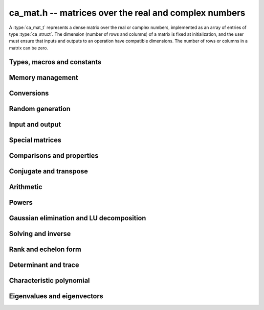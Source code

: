 .. _ca-mat:

**ca_mat.h** -- matrices over the real and complex numbers
===============================================================================

A :type:`ca_mat_t` represents a dense matrix over the real or
complex numbers,
implemented as an array of entries of type :type:`ca_struct`.
The dimension (number of rows and columns) of a matrix is fixed at
initialization, and the user must ensure that inputs and outputs to
an operation have compatible dimensions. The number of rows or columns
in a matrix can be zero.

Types, macros and constants
-------------------------------------------------------------------------------

.. type:: ca_mat_struct

.. type:: ca_mat_t

    Contains a pointer to a flat array of the entries (*entries*), an array of
    pointers to the start of each row (*rows*), and the number of rows (*r*)
    and columns (*c*).

    A *ca_mat_t* is defined as an array of length one of type
    *ca_mat_struct*, permitting a *ca_mat_t* to
    be passed by reference.

.. macro:: ca_mat_entry(mat, i, j)

    Macro giving a pointer to the entry at row *i* and column *j*.

.. macro:: ca_mat_nrows(mat)

    Returns the number of rows of the matrix.

.. macro:: ca_mat_ncols(mat)

    Returns the number of columns of the matrix.

.. function:: ca_ptr ca_mat_entry_ptr(ca_mat_t mat, slong i, slong j)

    Returns a pointer to the entry at row *i* and column *j*.
    Equivalent to :macro:`ca_mat_entry` but implemented as a function.

Memory management
-------------------------------------------------------------------------------

.. function:: void ca_mat_init(ca_mat_t mat, slong r, slong c, ca_ctx_t ctx)

    Initializes the matrix, setting it to the zero matrix with *r* rows
    and *c* columns.

.. function:: void ca_mat_clear(ca_mat_t mat, ca_ctx_t ctx)

    Clears the matrix, deallocating all entries.

.. function:: void ca_mat_swap(ca_mat_t mat1, ca_mat_t mat2, ca_ctx_t ctx)

    Efficiently swaps *mat1* and *mat2*.

.. function:: void ca_mat_window_init(ca_mat_t window, const ca_mat_t mat, slong r1, slong c1, slong r2, slong c2, ca_ctx_t ctx)

    Initializes *window* to a window matrix into the submatrix of *mat*
    starting at the corner at row *r1* and column *c1* (inclusive) and ending
    at row *r2* and column *c2* (exclusive).

.. function:: void ca_mat_window_clear(ca_mat_t window, ca_ctx_t ctx)

    Frees the window matrix.

Conversions
-------------------------------------------------------------------------------

.. function:: void ca_mat_set(ca_mat_t dest, const ca_mat_t src, ca_ctx_t ctx)
              void ca_mat_set_fmpz_mat(ca_mat_t dest, const fmpz_mat_t src, ca_ctx_t ctx)
              void ca_mat_set_fmpq_mat(ca_mat_t dest, const fmpq_mat_t src, ca_ctx_t ctx)

    Sets *dest* to *src*. The operands must have identical dimensions.

Random generation
-------------------------------------------------------------------------------

.. function:: void ca_mat_randtest(ca_mat_t mat, flint_rand_t state, slong depth, slong bits, ca_ctx_t ctx)

    Sets *mat* to a random matrix with entries having complexity up to
    *depth* and *bits* (see :func:`ca_randtest`).

.. function:: void ca_mat_randtest_rational(ca_mat_t mat, flint_rand_t state, slong bits, ca_ctx_t ctx)

    Sets *mat* to a random rational matrix with entries up to *bits* bits in size.

.. function:: void ca_mat_randops(ca_mat_t mat, flint_rand_t state, slong count, ca_ctx_t ctx)

    Randomizes *mat* in-place by performing elementary row or column operations.
    More precisely, at most count random additions or subtractions of distinct
    rows and columns will be performed. This leaves the rank (and for square matrices,
    the determinant) unchanged.

Input and output
-------------------------------------------------------------------------------

.. function:: void ca_mat_print(const ca_mat_t mat, ca_ctx_t ctx)

    Prints *mat* to standard output. The entries are printed on separate lines.

.. function:: void ca_mat_printn(const ca_mat_t mat, slong digits, ca_ctx_t ctx)

    Prints a decimal representation of *mat* with precision specified by *digits*.
    The entries are comma-separated with square brackets and comma separation
    for the rows.

Special matrices
-------------------------------------------------------------------------------

.. function:: void ca_mat_zero(ca_mat_t mat, ca_ctx_t ctx)

    Sets all entries in *mat* to zero.

.. function:: void ca_mat_one(ca_mat_t mat, ca_ctx_t ctx)

    Sets the entries on the main diagonal of *mat* to one, and
    all other entries to zero.

.. function:: void ca_mat_ones(ca_mat_t mat, ca_ctx_t ctx)

    Sets all entries in *mat* to one.

.. function:: void ca_mat_pascal(ca_mat_t mat, int triangular, ca_ctx_t ctx)

    Sets *mat* to a Pascal matrix, whose entries are binomial coefficients.
    If *triangular* is 0, constructs a full symmetric matrix
    with the rows of Pascal's triangle as successive antidiagonals.
    If *triangular* is 1, constructs the upper triangular matrix with
    the rows of Pascal's triangle as columns, and if *triangular* is -1,
    constructs the lower triangular matrix with the rows of Pascal's
    triangle as rows.

.. function:: void ca_mat_stirling(ca_mat_t mat, int kind, ca_ctx_t ctx)

    Sets *mat* to a Stirling matrix, whose entries are Stirling numbers.
    If *kind* is 0, the entries are set to the unsigned Stirling numbers
    of the first kind. If *kind* is 1, the entries are set to the signed
    Stirling numbers of the first kind. If *kind* is 2, the entries are
    set to the Stirling numbers of the second kind.

.. function:: void ca_mat_hilbert(ca_mat_t mat, ca_ctx_t ctx)

    Sets *mat* to the Hilbert matrix, which has entries `A_{i,j} = 1/(i+j+1)`.

.. function:: void ca_mat_dft(ca_mat_t mat, int type, ca_ctx_t ctx)

    Sets *mat* to the DFT (discrete Fourier transform) matrix of order *n*
    where *n* is the smallest dimension of *mat* (if *mat* is not square,
    the matrix is extended periodically along the larger dimension).
    The *type* parameter selects between four different versions
    of the DFT matrix (in which `\omega = e^{2\pi i/n}`):

    * Type 0 -- entries `A_{j,k} = \omega^{-jk}`
    * Type 1 -- entries `A_{j,k} = \omega^{jk} / n`
    * Type 2 -- entries `A_{j,k} = \omega^{-jk} / \sqrt{n}`
    * Type 3 -- entries `A_{j,k} = \omega^{jk} / \sqrt{n}`

    The type 0 and 1 matrices are inverse pairs, and similarly for the
    type 2 and 3 matrices.

Comparisons and properties
-------------------------------------------------------------------------------

.. function:: truth_t ca_mat_check_equal(const ca_mat_t A, const ca_mat_t B, ca_ctx_t ctx)

    Compares *A* and *B* for equality.

.. function:: truth_t ca_mat_check_is_zero(const ca_mat_t A, ca_ctx_t ctx)

    Tests if *A* is the zero matrix.

.. function:: truth_t ca_mat_check_is_one(const ca_mat_t A, ca_ctx_t ctx)

    Tests if *A* has ones on the main diagonal and zeros elsewhere.

Conjugate and transpose
-------------------------------------------------------------------------------

.. function:: void ca_mat_transpose(ca_mat_t res, const ca_mat_t A, ca_ctx_t ctx)

    Sets *res* to the transpose of *A*.

.. function:: void ca_mat_conjugate(ca_mat_t res, const ca_mat_t A, ca_ctx_t ctx)

    Sets *res* to the entrywise complex conjugate of *A*.

.. function:: void ca_mat_conjugate_transpose(ca_mat_t res, const ca_mat_t A, ca_ctx_t ctx)

    Sets *res* to the conjugate transpose (Hermitian transpose) of *A*.

Arithmetic
-------------------------------------------------------------------------------

.. function:: void ca_mat_neg(ca_mat_t res, const ca_mat_t A, ca_ctx_t ctx)

    Sets *res* to the negation of *A*.

.. function:: void ca_mat_add(ca_mat_t res, const ca_mat_t A, const ca_mat_t B, ca_ctx_t ctx)

    Sets *res* to the sum of *A* and *B*.

.. function:: void ca_mat_sub(ca_mat_t res, const ca_mat_t A, const ca_mat_t B, ca_ctx_t ctx)

    Sets *res* to the difference of *A* and *B*.

.. function:: void ca_mat_mul(ca_mat_t C, const ca_mat_t A, const ca_mat_t B, ca_ctx_t ctx)

    Sets *res* to the matrix product of *A* and *B*.

.. function:: void ca_mat_mul_si(ca_mat_t B, const ca_mat_t A, slong c, ca_ctx_t ctx)
              void ca_mat_mul_fmpz(ca_mat_t B, const ca_mat_t A, const fmpz_t c, ca_ctx_t ctx)
              void ca_mat_mul_fmpq(ca_mat_t B, const ca_mat_t A, const fmpq_t c, ca_ctx_t ctx)
              void ca_mat_mul_ca(ca_mat_t B, const ca_mat_t A, const ca_t c, ca_ctx_t ctx)

    Sets *B* to *A* multiplied by the scalar *c*.

.. function:: void ca_mat_div_si(ca_mat_t B, const ca_mat_t A, slong c, ca_ctx_t ctx)
              void ca_mat_div_fmpz(ca_mat_t B, const ca_mat_t A, const fmpz_t c, ca_ctx_t ctx)
              void ca_mat_div_fmpq(ca_mat_t B, const ca_mat_t A, const fmpq_t c, ca_ctx_t ctx)
              void ca_mat_div_ca(ca_mat_t B, const ca_mat_t A, const ca_t c, ca_ctx_t ctx)

    Sets *B* to *A* divided by the scalar *c*.

Powers
-------------------------------------------------------------------------------

.. function:: void ca_mat_sqr(ca_mat_t B, const ca_mat_t A, ca_ctx_t ctx)

    Sets *B* to the square of *A*.

.. function:: void ca_mat_pow_ui_binexp(ca_mat_t B, const ca_mat_t A, ulong exp, ca_ctx_t ctx)

    Sets *B* to *A* raised to the power *exp*, evaluated using
    binary exponentiation.


Gaussian elimination and LU decomposition
-------------------------------------------------------------------------------

.. function:: truth_t ca_mat_find_pivot(slong * pivot_row, const ca_mat_t mat, slong start_row, slong end_row, slong column, ca_ctx_t ctx)

    Attempts to find a nonzero entry in *mat* with column index *column*
    and row index between *start_row* (inclusive) and *end_row* (exclusive).

    If the return value is ``T_TRUE``, such an element exists,
    and *pivot_row* is set to the row index.
    If the return value is ``T_FALSE``, no such element exists
    (all entries in this part of the column are zero).
    If the return value is ``T_UNKNOWN``, it is unknown whether such
    an element exists (zero certification failed).

.. function:: int ca_mat_lu_classical(slong * rank, slong * P, ca_mat_t LU, const ca_mat_t A, int rank_check, ca_ctx_t ctx)
              int ca_mat_lu_recursive(slong * rank, slong * P, ca_mat_t LU, const ca_mat_t A, int rank_check, ca_ctx_t ctx)
              int ca_mat_lu(slong * rank, slong * P, ca_mat_t LU, const ca_mat_t A, int rank_check, ca_ctx_t ctx)

    Computes a generalized LU decomposition `LU = PA` of a given
    matrix *A*, writing the rank of *A* to *rank*.

    If *A* is a nonsingular square matrix, *LU* will be set to
    a unit diagonal lower triangular matrix *L* and an upper
    triangular matrix *U* (the diagonal of *L* will not be stored
    explicitly).

    If *A* is an arbitrary matrix of rank *r*, *U* will be in row
    echelon form having *r* nonzero rows, and *L* will be lower
    triangular but truncated to *r* columns, having implicit ones on
    the *r* first entries of the main diagonal. All other entries will
    be zero.

    If a nonzero value for ``rank_check`` is passed, the function
    will abandon the output matrix in an undefined state and set
    the rank to 0 if *A* is detected to be rank-deficient.

    The algorithm can fail if it fails to certify that a pivot
    element is zero or nonzero, in which case the correct rank
    cannot be determined.
    The return value is 1 on success and 0 on failure. On failure,
    the data in the output variables
    ``rank``, ``P`` and ``LU`` will be meaningless.

    The *classical* version uses iterative Gaussian elimination.
    The *recursive* version uses a block recursive algorithm
    to take advantage of fast matrix multiplication.

.. function:: int ca_mat_fflu(slong * rank, slong * P, ca_mat_t LU, ca_t den, const ca_mat_t A, int rank_check, ca_ctx_t ctx)
    
    Similar to :func:`ca_mat_lu`, but computes a fraction-free
    LU decomposition using the Bareiss algorithm.
    The denominator is written to *den*.
    Note that despite being "fraction-free", this algorithm may
    introduce fractions due to incomplete symbolic simplifications.

.. function:: truth_t ca_mat_nonsingular_lu(slong * P, ca_mat_t LU, const ca_mat_t A, ca_ctx_t ctx)

    Given a square matrix *A*, attempts to prove invertibility of *A* and
    compute a LU decomposition `PLU = A`
    using Gaussian elimination with partial pivoting.
    The input and output matrices can be the same, performing the
    decomposition in-place.
    Entry `i` in the permutation vector *P* is set to the row index in
    the input matrix corresponding to row `i` in the output matrix.

    If *A* can be proved to be invertible/nonsingular, returns ``T_TRUE`` and sets *P* and *LU* to a LU decomposition `A = PLU`.
    If *A* can be proved to be singular, returns ``T_FALSE``.
    If *A* cannot be proved to be either singular or nonsingular, returns ``T_UNKNOWN``.
    When the return value is ``T_FALSE`` or ``T_UNKNOWN``, the
    LU factorization is not completed and the values of
    *P* and *LU* are arbitrary.

.. function:: truth_t ca_mat_nonsingular_fflu(slong * P, ca_mat_t LU, ca_t den, const ca_mat_t A, ca_ctx_t ctx)

    Similar to :func:`ca_mat_nonsingular_lu`, but computes a fraction-free
    LU decomposition using the Bareiss algorithm.
    The denominator is written to *den*.
    Note that despite being "fraction-free", this algorithm may
    introduce fractions due to incomplete symbolic simplifications.

Solving and inverse
-------------------------------------------------------------------------------

.. function:: truth_t ca_mat_inv(ca_mat_t X, const ca_mat_t A, ca_ctx_t ctx)

    Determines if the square matrix *A* is nonsingular, and if successful,
    sets `X = A^{-1}` and returns ``T_TRUE``.
    Returns ``T_FALSE`` if *A* is singular, and ``T_UNKNOWN`` if the
    rank of *A* cannot be determined.

.. function:: truth_t ca_mat_nonsingular_solve_lu(ca_mat_t X, const ca_mat_t A, const ca_mat_t B, ca_ctx_t ctx)
              truth_t ca_mat_nonsingular_solve(ca_mat_t X, const ca_mat_t A, const ca_mat_t B, ca_ctx_t ctx)

    Determines if the square matrix *A* is nonsingular, and if successful,
    solves `AX = B` and returns ``T_TRUE``.
    Returns ``T_FALSE`` if *A* is singular, and ``T_UNKNOWN`` if the
    rank of *A* cannot be determined.

.. function:: void ca_mat_solve_tril_classical(ca_mat_t X, const ca_mat_t L, const ca_mat_t B, int unit, ca_ctx_t ctx)
              void ca_mat_solve_tril_recursive(ca_mat_t X, const ca_mat_t L, const ca_mat_t B, int unit, ca_ctx_t ctx)
              void ca_mat_solve_tril(ca_mat_t X, const ca_mat_t L, const ca_mat_t B, int unit, ca_ctx_t ctx)
              void ca_mat_solve_triu_classical(ca_mat_t X, const ca_mat_t U, const ca_mat_t B, int unit, ca_ctx_t ctx)
              void ca_mat_solve_triu_recursive(ca_mat_t X, const ca_mat_t U, const ca_mat_t B, int unit, ca_ctx_t ctx)
              void ca_mat_solve_triu(ca_mat_t X, const ca_mat_t U, const ca_mat_t B, int unit, ca_ctx_t ctx)

    Solves the lower triangular system `LX = B` or the upper triangular system
    `UX = B`, respectively. It is assumed (not checked) that the diagonal
    entries are nonzero. If *unit* is set, the main diagonal of *L* or *U*
    is taken to consist of all ones, and in that case the actual entries on
    the diagonal are not read at all and can contain other data.

    The *classical* versions perform the computations iteratively while the
    *recursive* versions perform the computations in a block recursive
    way to benefit from fast matrix multiplication. The default versions
    choose an algorithm automatically.

.. function:: void ca_mat_solve_lu_precomp(ca_mat_t X, const slong * P, const ca_mat_t LU, const ca_mat_t B, ca_ctx_t ctx)

    Solves `AX = B` given the precomputed nonsingular LU decomposition `A = PLU`.
    The matrices `X` and `B` are allowed to be aliased with each other,
    but `X` is not allowed to be aliased with `LU`.

Rank and echelon form
-------------------------------------------------------------------------------

.. function:: int ca_mat_rank(slong * rank, const ca_mat_t A, ca_ctx_t ctx)

    Computes the rank of the matrix *A*. If successful, returns 1 and
    writes the rank to ``rank``. If unsuccessful, returns 0.

.. function:: int ca_mat_rref_fflu(slong * rank, ca_mat_t R, const ca_mat_t A, ca_ctx_t ctx)
              int ca_mat_rref_lu(slong * rank, ca_mat_t R, const ca_mat_t A, ca_ctx_t ctx)
              int ca_mat_rref(slong * rank, ca_mat_t R, const ca_mat_t A, ca_ctx_t ctx)

    Computes the reduced row echelon form (rref) of a given matrix.
    On success, sets *R* to the rref of *A*, writes the rank to
    *rank*, and returns 1. On failure to certify the correct rank,
    returns 0, leaving the data in *rank* and *R* meaningless.

    The *fflu* version computes a fraction-free LU decomposition and
    then converts the output ro rref form. The *lu* version computes a
    regular LU decomposition and then converts the output to rref form.
    The default version uses an automatic algorithm choice and may
    implement additional methods for special cases.

Determinant and trace
-------------------------------------------------------------------------------

.. function:: void ca_mat_trace(ca_t trace, const ca_mat_t mat, ca_ctx_t ctx)

    Sets *trace* to the sum of the entries on the main diagonal of *mat*.

.. function:: void ca_mat_det_berkowitz(ca_t det, const ca_mat_t A, ca_ctx_t ctx)
              int ca_mat_det_lu(ca_t det, const ca_mat_t A, ca_ctx_t ctx)
              int ca_mat_det_bareiss(ca_t det, const ca_mat_t A, ca_ctx_t ctx)
              void ca_mat_det_cofactor(ca_t det, const ca_mat_t A, ca_ctx_t ctx)
              void ca_mat_det(ca_t det, const ca_mat_t A, ca_ctx_t ctx)

    Sets *det* to the determinant of the square matrix *A*.
    Various algorithms are available:

    * The *berkowitz* version uses the division-free Berkowitz algorithm
      performing `O(n^4)` operations. Since no zero tests are required, it
      is guaranteed to succeed.

    * The *cofactor* version performs cofactor expansion. This is currently
      only supported for matrices up to size 4.

    * The *lu* and *bareiss* versions use rational LU decomposition
      and fraction-free LU decomposition (Bareiss algorithm) respectively,
      requiring `O(n^3)` operations. These algorithms can fail if zero
      certification fails (see :func:`ca_mat_nonsingular_lu`); they
      return 1 for success and 0 for failure.
      Note that the Bareiss algorithm, despite being "fraction-free",
      may introduce fractions due to incomplete symbolic simplifications.

    The default function chooses an algorithm automatically.
    It will, in addition, recognize trivially rational and integer
    matrices and evaluate those determinants using
    :type:`fmpq_mat_t` or :type:`fmpz_mat_t`.

    The various algorithms can produce different symbolic
    forms of the same determinant. Which algorithm performs better
    depends strongly and sometimes
    unpredictably on the structure of the matrix and the fields of


Characteristic polynomial
-------------------------------------------------------------------------------

.. function:: void _ca_mat_charpoly(ca_ptr cp, const ca_mat_t mat, ca_ctx_t ctx)

.. function:: void ca_mat_charpoly(ca_poly_t cp, const ca_mat_t mat, ca_ctx_t ctx)

    Sets *poly* to the characteristic polynomial of *mat* which must be
    a square matrix. If the matrix has *n* rows, the underscore method
    requires space for `n + 1` output coefficients.
    Employs the division-free Berkowitz algorithm using
    `O(n^4)` operations.

.. function:: int ca_mat_companion(ca_mat_t mat, const ca_poly_t poly, ca_ctx_t ctx)

    Sets *mat* to the companion matrix of *poly*.
    This function verifies that the leading coefficient of *poly*
    is provably nonzero and that the output matrix has the right size,
    returning 1 on success.
    It returns 0 if the leading coefficient of *poly* cannot be
    proved nonzero or if the size of the output matrix does not match.


Eigenvalues and eigenvectors
-------------------------------------------------------------------------------

.. function:: int ca_mat_eigenvalues(ca_vec_t lambda, ulong * exp, ca_mat_t mat, ca_ctx_t ctx)

    Attempts to compute all complex eigenvalues of the given matrix *mat*.
    On success, returns 1 and sets *lambda* to the distinct eigenvalues
    with corresponding multiplicities in *exp*.
    The eigenvalues are returned in arbitrary order.
    On failure, returns 0 and leaves the values in *lambda* and *exp*
    arbitrary.

    This function effectively computes the characteristic polynomial
    and then calls :type:`ca_poly_roots`.
